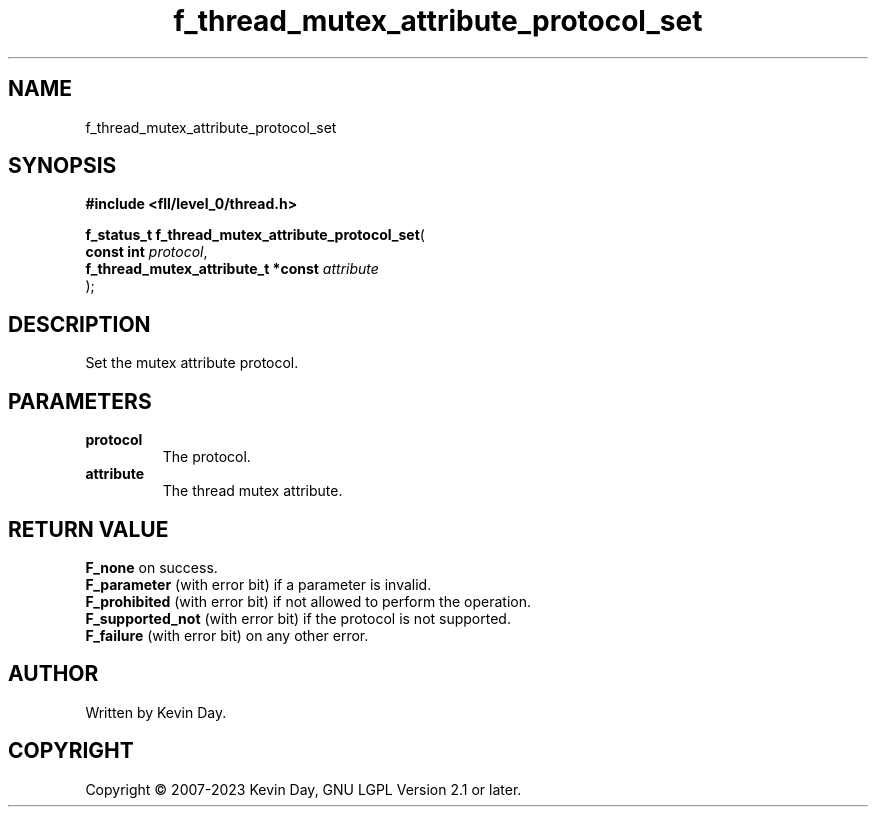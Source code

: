.TH f_thread_mutex_attribute_protocol_set "3" "July 2023" "FLL - Featureless Linux Library 0.6.8" "Library Functions"
.SH "NAME"
f_thread_mutex_attribute_protocol_set
.SH SYNOPSIS
.nf
.B #include <fll/level_0/thread.h>
.sp
\fBf_status_t f_thread_mutex_attribute_protocol_set\fP(
    \fBconst int                         \fP\fIprotocol\fP,
    \fBf_thread_mutex_attribute_t *const \fP\fIattribute\fP
);
.fi
.SH DESCRIPTION
.PP
Set the mutex attribute protocol.
.SH PARAMETERS
.TP
.B protocol
The protocol.

.TP
.B attribute
The thread mutex attribute.

.SH RETURN VALUE
.PP
\fBF_none\fP on success.
.br
\fBF_parameter\fP (with error bit) if a parameter is invalid.
.br
\fBF_prohibited\fP (with error bit) if not allowed to perform the operation.
.br
\fBF_supported_not\fP (with error bit) if the protocol is not supported.
.br
\fBF_failure\fP (with error bit) on any other error.
.SH AUTHOR
Written by Kevin Day.
.SH COPYRIGHT
.PP
Copyright \(co 2007-2023 Kevin Day, GNU LGPL Version 2.1 or later.
